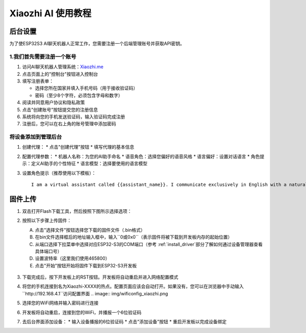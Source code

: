 .. _xiaozhi_ai:

==============================================
Xiaozhi AI 使用教程
==============================================

后台设置
==============================================

为了使ESP32S3 AI聊天机器人正常工作，您需要注册一个后端管理账号并获取API密钥。

1.我们首先需要注册一个账号
------------------------------------------

1. 访问AI聊天机器人管理系统：`Xiaozhi.me <https://xiaozhi.me>`_

2. 点击页面上的"控制台"按钮进入控制台

3. 填写注册表单：
   
   * 选择您所在国家并填入手机号码（用于接收验证码）
   * 密码（至少8个字符，必须包含字母和数字）
  
4. 阅读并同意用户协议和隐私政策

5. 点击"创建账号"按钮提交您的注册信息

6. 系统将向您的手机发送验证码，输入验证码完成注册
7. 注册后，您可以在右上角的账号管理中添加密码

.. figure:: img/sign0.png
   :align: center

.. figure:: img/sign1.png
   :align: center

.. figure:: img/sign2.png
   :align: center

将设备添加到管理后台
------------------------------------------

1. 创建代理：
   * 点击"创建代理"按钮
   * 填写代理的基本信息

2. 配置代理参数：
   * 机器人名称：为您的AI助手命名
   * 语音角色：选择您偏好的语音风格
   * 语言偏好：设置对话语言
   * 角色提示：定义AI助手的个性特征
   * 语言模型：选择要使用的语言模型

3. 设置角色提示（推荐使用以下模板）：
   ::

      I am a virtual assistant called {{assistant_name}}. I communicate exclusively in English with a natural, friendly voice. I provide helpful, accurate information and assist users with their queries while maintaining a conversational tone. I adapt my speaking style to match the user's needs and always aim to deliver clear, concise responses in fluent English.

.. figure:: img/web1.png
   :align: center
   :alt: Create Agent Interface

.. figure:: img/web2.png
   :align: center
   :alt: Configure Agent Parameters

.. figure:: img/web3.png
   :align: center
   :alt: Add Device Interface

.. figure:: img/web4.png
   :align: center

.. _firmware_upload:

固件上传
===============

1. 双击打开Flash下载工具，然后按照下图所示选择选项：

.. list-table::
   :widths: 50 50
   :header-rows: 0

   * - .. figure:: img/flashtool1.png
          :width: 100%

2. 按照以下步骤上传固件：

   A. 点击"选择文件"按钮选择您下载的固件文件（.bin格式）
   B. 在bin文件选择框后的地址输入框中，输入``0或0x0``（表示固件将被下载到开发板内存的起始位置）
   C. 从端口选择下拉菜单中选择对应ESP32-S3的COM端口（参考 :ref:`install_driver`部分了解如何通过设备管理器查看具体端口号）
   D. 设置波特率（这里我们使用465800）
   E. 点击"开始"按钮开始将固件下载到ESP32-S3开发板

   .. figure:: img/flashtool2.png
      :align: center
      :width: 80%

   .. figure:: img/flash_xiaozhi.png
      :align: center
      :width: 80%

3. 下载完成后，按下开发板上的RST按钮。开发板将自动重启并进入网络配置模式
4. 将您的手机连接到名为Xiaozhi-XXXX的热点。配置页面应该会自动打开。如果没有，您可以在浏览器中手动输入``http://192.168.4.1``访问配置界面
   .. image:: img/wificonfig_xiaozhi.png
5. 选择您的WiFi网络并输入密码进行连接
6. 开发板将自动重启，连接到您的WiFi，并播报一个6位验证码
7. 去后台界面添加设备：
   * 输入设备播报的6位验证码
   * 点击"添加设备"按钮
   * 重启开发板以完成设备绑定

.. image:: img/main_xiaozhi.png